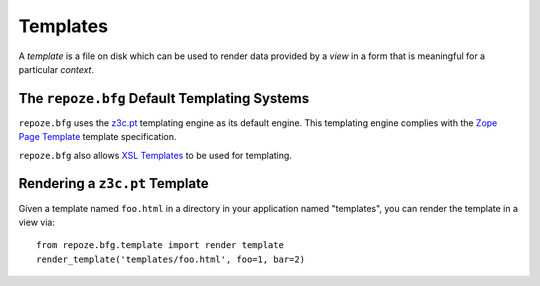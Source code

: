 Templates
=========

A *template* is a file on disk which can be used to render data
provided by a *view* in a form that is meaningful for a particular
*context*.

The ``repoze.bfg`` Default Templating Systems
---------------------------------------------

``repoze.bfg`` uses the `z3c.pt
<http://pypi.python.org/pypi/z3c.pt>`_
templating engine as its default
engine.  This templating engine
complies with the `Zope Page
Template
<http://wiki.zope.org/ZPT/FrontPage>`_
template specification.

``repoze.bfg`` also allows `XSL
Templates
<http://www.w3.org/TR/xslt>`_
to be used for templating.


Rendering a ``z3c.pt`` Template
-------------------------------

Given a template named ``foo.html``
in a directory in your application
named "templates", you can render
the template in a view via::

  from repoze.bfg.template import render template
  render_template('templates/foo.html', foo=1, bar=2)
